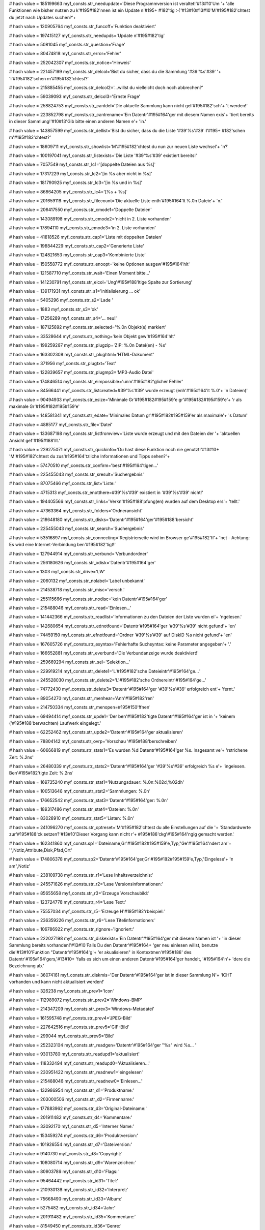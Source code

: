 
# hash value = 185199663
myf_consts.str_needupdate='Diese Programmversion ist veraltet!'#13#10'Um '+
'alle Funktionen wie bisher nutzen zu k'#195#182'nnen ist ein Update n'#195+
#182'tig :-)'#13#10#13#10'M'#195#182'chtest du jetzt nach Updates suchen?'+


# hash value = 120905764
myf_consts.str_funcoff='Funktion deaktiviert'


# hash value = 197415127
myf_consts.str_needupds='Update n'#195#182'tig'


# hash value = 5081045
myf_consts.str_question='Frage'


# hash value = 80474818
myf_consts.str_error='Fehler'


# hash value = 252042307
myf_consts.str_notice='Hinweis'


# hash value = 221457199
myf_consts.str_delcol='Bist du sicher, dass du die Sammlung '#39'%s'#39' '+
'l'#195#182'schen m'#195#182'chtest?'


# hash value = 215885455
myf_consts.str_delcol2='...willst du vielleicht doch noch abbrechen?'


# hash value = 59039093
myf_consts.str_delcol3='Ernste Frage'


# hash value = 258824753
myf_consts.str_cantdel='Die aktuelle Sammlung kann nicht gel'#195#182'sch'+
't werden!'


# hash value = 223852798
myf_consts.str_cantrename='Ein Datentr'#195#164'ger mit diesem Namen exis'+
'tiert bereits in dieser Sammlung!'#10#13'Gib bitte einen anderen Namen e'+
'in.'


# hash value = 143857599
myf_consts.str_dellist='Bist du sicher, dass du die Liste '#39'%s'#39' l'#195+
#182'schen m'#195#182'chtest?'


# hash value = 18609711
myf_consts.str_showlist='M'#195#182'chtest du nun zur neuen Liste wechsel'+
'n?'


# hash value = 100197041
myf_consts.str_listexists='Die Liste '#39'%s'#39' existiert bereits!'


# hash value = 7057549
myf_consts.str_lc1='[doppelte Dateien aus %s]'


# hash value = 17317229
myf_consts.str_lc2='[in %s aber nicht in %s]'


# hash value = 181790925
myf_consts.str_lc3='[in %s und in %s]'


# hash value = 86864205
myf_consts.str_lc4='[%s + %s]'


# hash value = 201659118
myf_consts.str_filecount='Die aktuelle Liste enth'#195#164'lt %.0n Dateie'+
'n.'


# hash value = 206417550
myf_consts.str_cmode1='Doppelte Dateien'


# hash value = 143089198
myf_consts.str_cmode2='nicht in 2. Liste vorhanden'


# hash value = 17894110
myf_consts.str_cmode3='in 2. Liste vorhanden'


# hash value = 41818526
myf_consts.str_cap1='Liste mit doppelten Dateien'


# hash value = 198844229
myf_consts.str_cap2='Generierte Liste'


# hash value = 124821653
myf_consts.str_cap3='Kombinierte Liste'


# hash value = 150558772
myf_consts.str_enoopt='keine Optionen ausgew'#195#164'hlt'


# hash value = 121587710
myf_consts.str_wait='Einen Moment bitte...'


# hash value = 141230791
myf_consts.str_eicol='Ung'#195#188'ltige Spalte zur Sortierung'


# hash value = 139171931
myf_consts.str_s1='Initialisierung ... ok'


# hash value = 5405296
myf_consts.str_s2='Lade '


# hash value = 1883
myf_consts.str_s3='ok'


# hash value = 17256289
myf_consts.str_s4='... neu!'


# hash value = 187125892
myf_consts.str_selected='%.0n Objekt(e) markiert'


# hash value = 33528644
myf_consts.str_nothing='kein Objekt gew'#195#164'hlt'


# hash value = 199259267
myf_consts.str_plugzip='ZIP: %.0n Datei(en) - %s'


# hash value = 163302308
myf_consts.str_plughtml='HTML-Dokument'


# hash value = 371956
myf_consts.str_plugtxt='Text'


# hash value = 122839657
myf_consts.str_plugmp3='MP3-Audio Datei'


# hash value = 174846514
myf_consts.str_eimpossible='unm'#195#182'glicher Fehler'


# hash value = 84566441
myf_consts.str_listcreated=#39'%s'#39' wurde erzeugt (enh'#195#164'lt %.0'+
'n Dateien)'


# hash value = 90494933
myf_consts.str_esize='Minimale Gr'#195#182#195#159'e gr'#195#182#195#159'e'+
'r als maximale Gr'#195#182#195#159'e'


# hash value = 148581341
myf_consts.str_edate='Minimales Datum gr'#195#182#195#159'er als maximale'+
's Datum'


# hash value = 4885177
myf_consts.str_file='Datei'


# hash value = 133687198
myf_consts.str_listfromview='Liste wurde erzeugt und mit den Dateien der '+
'aktuellen Ansicht gef'#195#188'llt.'


# hash value = 229275071
myf_consts.str_quickinfo='Du hast diese Funktion noch nie genutzt!'#13#10+
'M'#195#182'chtest du zus'#195#164'tzliche Informationen und Tipps sehen?'+


# hash value = 57470510
myf_consts.str_confirm='best'#195#164'tigen...'


# hash value = 225455043
myf_consts.str_sresult='Suchergebnis'


# hash value = 87075466
myf_consts.str_list='Liste:'


# hash value = 4715313
myf_consts.str_enotthere=#39'%s'#39' existiert in '#39'%s'#39' nicht!'


# hash value = 194405566
myf_consts.str_links='Verkn'#195#188'pfung(en) wurden auf dem Desktop ers'+
'tellt.'


# hash value = 47363364
myf_consts.str_folders='Ordneransicht'


# hash value = 218648180
myf_consts.str_disks='Datentr'#195#164'ger'#195#188'bersicht'


# hash value = 225455043
myf_consts.str_search='Suchergebnis'


# hash value = 53516897
myf_consts.str_connecting='Registrierseite wird im Browser ge'#195#182'ff'+
'net - Achtung: Es wird eine Internet-Verbindung ben'#195#182'tigt!'


# hash value = 127944914
myf_consts.str_verbund='Verbundordner'


# hash value = 256180626
myf_consts.str_xdisk='Datentr'#195#164'ger'


# hash value = 1303
myf_consts.str_drive='LW'


# hash value = 2060132
myf_consts.str_nolabel='Label unbekannt'


# hash value = 214538718
myf_consts.str_misc='versch.'


# hash value = 255115666
myf_consts.str_nodisc='kein Datentr'#195#164'ger'


# hash value = 215488046
myf_consts.str_read='Einlesen...'


# hash value = 141442366
myf_consts.str_readlist='Informationen zu den Dateien der Liste wurden ei'+
'ngelesen.'


# hash value = 142680654
myf_consts.str_ednotfound='Datentr'#195#164'ger '#39'%s'#39' nicht gefund'+
'en'


# hash value = 74459150
myf_consts.str_efnotfound='Ordner '#39'%s'#39' auf DiskID %s nicht gefund'+
'en'


# hash value = 167605726
myf_consts.str_esyntax='Fehlerhafte Suchsyntax: keine Parameter angegeben'+
'.'


# hash value = 166652881
myf_consts.str_everbund='Die Verbundanzeige wurde deaktiviert!'


# hash value = 259669294
myf_consts.str_sel='Selektion...'


# hash value = 229919214
myf_consts.str_delete1='L'#195#182'sche Dateieintr'#195#164'ge...'


# hash value = 245528030
myf_consts.str_delete2='L'#195#182'sche Ordnereintr'#195#164'ge...'


# hash value = 74772430
myf_consts.str_delete3='Datentr'#195#164'ger '#39'%s'#39' erfolgreich ent'+
'fernt.'


# hash value = 89054270
myf_consts.str_menhear='Anh'#195#182'ren'


# hash value = 214750334
myf_consts.str_menopen=#195#150'ffnen'


# hash value = 69494414
myf_consts.str_upde1='Der ben'#195#182'tigte Datentr'#195#164'ger ist in '+
'keinem ('#195#188'berwachten) Laufwerk eingelegt.'


# hash value = 62252462
myf_consts.str_upde2='Datentr'#195#164'ger aktualisieren'


# hash value = 78804142
myf_consts.str_ovrp='Vorschau '#195#188'berschreiben'


# hash value = 60666819
myf_consts.str_stats1='Es wurden %d Datentr'#195#164'ger %s. Insgesamt ve'+
'rstrichene Zeit: %.2ns'


# hash value = 26480339
myf_consts.str_stats2='Datentr'#195#164'ger '#39'%s'#39' erfolgreich %s e'+
'ingelesen. Ben'#195#182'tigte Zeit: %.2ns'


# hash value = 169735240
myf_consts.str_stat1='Nutzungsdauer: %.0n:%02d,%02dh'


# hash value = 100513646
myf_consts.str_stat2='Sammlungen: %.0n'


# hash value = 176652542
myf_consts.str_stat3='Datentr'#195#164'ger: %.0n'


# hash value = 189317486
myf_consts.str_stat4='Dateien: %.0n'


# hash value = 83028910
myf_consts.str_stat5='Listen: %.0n'


# hash value = 241096270
myf_consts.str_optreset='M'#195#182'chtest du alle Einstellungen auf die '+
'Standardwerte zur'#195#188'ck setzen?'#13#10'Dieser Vorgang kann nicht r'+
#195#188'ckg'#195#164'ngig gemacht werden.'


# hash value = 162341860
myf_consts.sp1='Dateiname,Gr'#195#182#195#159'e,Typ,"Ge'#195#164'ndert am'+
'",Notiz,Attribute,Disk,Pfad,Ort'


# hash value = 174806378
myf_consts.sp2='Datentr'#195#164'ger,Gr'#195#182#195#159'e,Typ,"Eingelese'+
'n am",Notiz'


# hash value = 238109738
myf_consts.str_r1='Lese Inhaltsverzeichnis:'


# hash value = 245571626
myf_consts.str_r2='Lese Versionsinformationen:'


# hash value = 85655658
myf_consts.str_r3='Erzeuge Vorschaubild:'


# hash value = 123724778
myf_consts.str_r4='Lese Text:'


# hash value = 75557034
myf_consts.str_r5='Erzeuge H'#195#182'rbeispiel:'


# hash value = 236359226
myf_consts.str_r6='Lese Titelinformationen:'


# hash value = 109786922
myf_consts.str_rignore='Ignoriert:'


# hash value = 222027198
myf_consts.str_diskexists='Ein Datentr'#195#164'ger mit diesem Namen ist '+
'in dieser Sammlung bereits vorhanden!'#13#10'Falls Du den Datentr'#195#164+
'ger neu einlesen willst, benutze die'#13#10'Funktion "Datentr'#195#164'g'+
'er akualisieren" in Kontextmen'#195#188' des Datentr'#195#164'gers,'#13#10+
'falls es sich um einen anderen Datentr'#195#164'ger handelt, '#195#164'n'+
'dere die Bezeichnung ab.'


# hash value = 36074161
myf_consts.str_diskmis='Der Datentr'#195#164'ger ist in dieser Sammlung N'+
'ICHT vorhanden und kann nicht aktualisiert werden!'


# hash value = 326238
myf_consts.str_prev1='Icon'


# hash value = 112989072
myf_consts.str_prev2='Windows-BMP'


# hash value = 214347209
myf_consts.str_prev3='Windows-Metadatei'


# hash value = 161595748
myf_consts.str_prev4='JPEG-Bild'


# hash value = 227642516
myf_consts.str_prev5='GIF-Bild'


# hash value = 299044
myf_consts.str_prev6='Bild'


# hash value = 252323104
myf_consts.str_readgen='Datentr'#195#164'ger "%s" wird %s... '


# hash value = 93013780
myf_consts.str_readupd1='aktualisiert'


# hash value = 118332494
myf_consts.str_readupd0='Aktualisieren...'


# hash value = 230951422
myf_consts.str_readnew1='eingelesen'


# hash value = 215488046
myf_consts.str_readnew0='Einlesen...'


# hash value = 132986954
myf_consts.str_d1='Produktname:'


# hash value = 203000506
myf_consts.str_d2='Firmenname:'


# hash value = 177883962
myf_consts.str_d3='Original-Dateiname:'


# hash value = 201911482
myf_consts.str_d4='Kommentare:'


# hash value = 33092170
myf_consts.str_d5='Interner Name:'


# hash value = 153459274
myf_consts.str_d6='Produktversion:'


# hash value = 101926554
myf_consts.str_d7='Dateiversion:'


# hash value = 9140730
myf_consts.str_d8='Copyright:'


# hash value = 108080714
myf_consts.str_d9='Warenzeichen:'


# hash value = 80903786
myf_consts.str_d10='Flags:'


# hash value = 95464442
myf_consts.str_id31='Titel:'


# hash value = 210930138
myf_consts.str_id32='Interpret:'


# hash value = 75668490
myf_consts.str_id33='Album:'


# hash value = 5275482
myf_consts.str_id34='Jahr:'


# hash value = 201911482
myf_consts.str_id35='Kommentare:'


# hash value = 81549450
myf_consts.str_id36='Genre:'


# hash value = 128999902
myf_consts.str_options='Optionen'


# hash value = 119214718
myf_consts.str_sopt='Einleseoptionen speichern'


# hash value = 171548617
myf_consts.str_epicempty='Fehler: Bild ist leer (%s%s)'


# hash value = 69436361
myf_consts.str_elame='Fehler: Timeout bei LAME.EXE (%s%s)'


# hash value = 113473587
myf_consts.str_emp3='Fehler beim erzeugen des MP3-Ausschnitts'


# hash value = 240108745
myf_consts.str_elamemissing='LAME.EXE konnte nicht gestartet werden (%s%s'+
')'


# hash value = 15348137
myf_consts.str_elameerror='LAME.EXE hat Ausgabedatei nicht erzeugt (%s%s)'+


# hash value = 115239316
myf_consts.str_epnotfound='existiert nicht'


# hash value = 75803729
myf_consts.str_sb0='keine Sammlung!'


# hash value = 30554473
myf_consts.str_sb1='%.0n Objekt(e)'


# hash value = 39465838
myf_consts.str_sb2='Suche l'#195#164'uft...'


# hash value = 158737470
myf_consts.str_sb3='Suche vorzeitig beendet.'


# hash value = 53136041
myf_consts.str_sb4='Suche abgeschlossen. (%.0n Datenbankeintr'#195#164'ge'+
' wurden durchsucht)'


# hash value = 103342995
myf_consts.str_sb5='Suchzeit: %.2ns'


# hash value = 189185729
myf_consts.str_sb6='Aktualisierungsvorgang abgebrochen - Die Datentr'#195+
#164'gerinformationen k'#195#182'nnen teilweise fehlerhaft sein!'


# hash value = 246632414
myf_consts.str_sb7='Einlesevorgang abgebrochen - Datentr'#195#164'ger wie'+
'der entfernt.'


# hash value = 54471406
myf_consts.str_sb8='Exportiere...'


# hash value = 240763246
myf_consts.str_sb9='Export nach '#39'%s'#39' (%s) erfolgreich.'


# hash value = 39667440
myf_consts.str_sb10='Playlist erzeugt: '#39'%s'#39' (%s) '


# hash value = 115290713
myf_consts.str_sb11='Liste wurde bearbeitet (enth'#195#164'lt %.0n Dateie'+
'n)'


# hash value = 185557390
myf_consts.str_sb12='Es wird eine Verbindung zum Update-Server hergestell'+
't...'


# hash value = 223014654
myf_consts.str_sb13='Online-Hilfe wird geladen...'


# hash value = 195910398
myf_consts.str_hint='Dr'#195#188'cke [F1] f'#195#188'r weitere Infomation'+
'en.'


# hash value = 243389183
myf_consts.str_deldisk='Bist du sicher, dass du den Datentr'#195#164'ger '+
#39'%s'#39' aus der MyFiles-Sammlung entfernen m'#195#182'chtest?'


# hash value = 190299118
myf_consts.str_deldisk2='Datentr'#195#164'ger entfernen'


# hash value = 100760510
myf_consts.str_creadonly='Einige Dateien in '#39'%s'#39' konnten nicht ge'+
'l'#195#182'scht werden.'#13#10'Bitte entferne (ggf. nach einem Neustart)'+
' den o.a. Ordner manuell.'


# hash value = 77473822
myf_consts.str_coldel='Sammlung '#39'%s'#39' gel'#195#182'scht.'


# hash value = 21990135
myf_consts.str_capt1='Eigenschaften der Sammlung'


# hash value = 35748878
myf_consts.str_capt2='Ansicht in Liste speichern'


# hash value = 100197041
myf_consts.str_elexists='Die Liste '#39'%s'#39' existiert bereits!'


# hash value = 178780329
myf_consts.str_listload='Liste '#39'%s'#39' geladen. (enth'#195#164'lt %.'+
'0n Dateien)'


# hash value = 1155454
myf_consts.str_listinvalid='Es wurde(n) %.0n Listenelement(e) entfernt, d'+
'a sie nicht mehr in der Sammlung vorhanden sind.'


# hash value = 35020062
myf_consts.inival_def='< zuletzt ge'#195#182'ffnete Sammlung >'


# hash value = 169849853
myf_consts.str_compares='Dateiname,Dateityp,Dateigr'#195#182#195#159'e,Da'+
'teidatum'


# hash value = 233864226
myf_consts.str_readdisko1='"nicht indizieren","Ordnernotizen aus file_id.'+
'diz","Dateinotizen aus descript.ion","Titelinformationen (mp3)","H'#195#182+
'rbeispiel (mp3)"'


# hash value = 80269810
myf_consts.str_readdisko2='"Vorschau (bmp,jpeg,gif,ico)","Versionsinfo (e'+
'xe,scr,dll...)","Inhaltsverzeichnis (zip)","Textinfos (html,txt)","Playl'+
'isten importieren (m3u)"'


# hash value = 176865278
myf_consts.str_rfiles='Dateien'


# hash value = 90748098
myf_consts.str_rfolders='Ordner'


# hash value = 4410510
myf_consts.str_new='<neu>'


# hash value = 14824905
myf_consts.str_templistans='Alle Dateien (%s)'


# hash value = 227358233
myf_consts.str_templistmark='Markierung (%s)'


# hash value = 181689502
myf_consts.str_readstatus='%d%% eingelesen'


# hash value = 205406499
myf_consts.str_savelayout='Speichern unter: %s'


# hash value = 42172686
myf_consts.str_repairok='Datenbank wurde erfolgreich neu aufgebaut.'


# hash value = 16931886
myf_consts.str_repairfail='Datenbank konnte nicht neu aufgebaut werden.'


# hash value = 214972564
myf_consts.str_layverbund='Verbundansicht'


# hash value = 218648180
myf_consts.str_laydisks='Datentr'#195#164'ger'#195#188'bersicht'


# hash value = 67756164
myf_consts.str_laydisk='Datentr'#195#164'geransicht'


# hash value = 2869221
myf_consts.str_laysearch='Suchergebnisse'


# hash value = 87075518
myf_consts.str_laylist='Listen'


# hash value = 211697390
myf_consts.str_diskdefprop='Lagerort Verliehen'


# hash value = 67760788
myf_consts.str_nocolopened='keine Sammlung ge'#195#182'ffnet'


